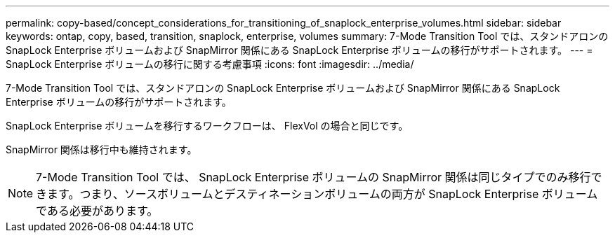 ---
permalink: copy-based/concept_considerations_for_transitioning_of_snaplock_enterprise_volumes.html 
sidebar: sidebar 
keywords: ontap, copy, based, transition, snaplock, enterprise, volumes 
summary: 7-Mode Transition Tool では、スタンドアロンの SnapLock Enterprise ボリュームおよび SnapMirror 関係にある SnapLock Enterprise ボリュームの移行がサポートされます。 
---
= SnapLock Enterprise ボリュームの移行に関する考慮事項
:icons: font
:imagesdir: ../media/


[role="lead"]
7-Mode Transition Tool では、スタンドアロンの SnapLock Enterprise ボリュームおよび SnapMirror 関係にある SnapLock Enterprise ボリュームの移行がサポートされます。

SnapLock Enterprise ボリュームを移行するワークフローは、 FlexVol の場合と同じです。

SnapMirror 関係は移行中も維持されます。


NOTE: 7-Mode Transition Tool では、 SnapLock Enterprise ボリュームの SnapMirror 関係は同じタイプでのみ移行できます。つまり、ソースボリュームとデスティネーションボリュームの両方が SnapLock Enterprise ボリュームである必要があります。
